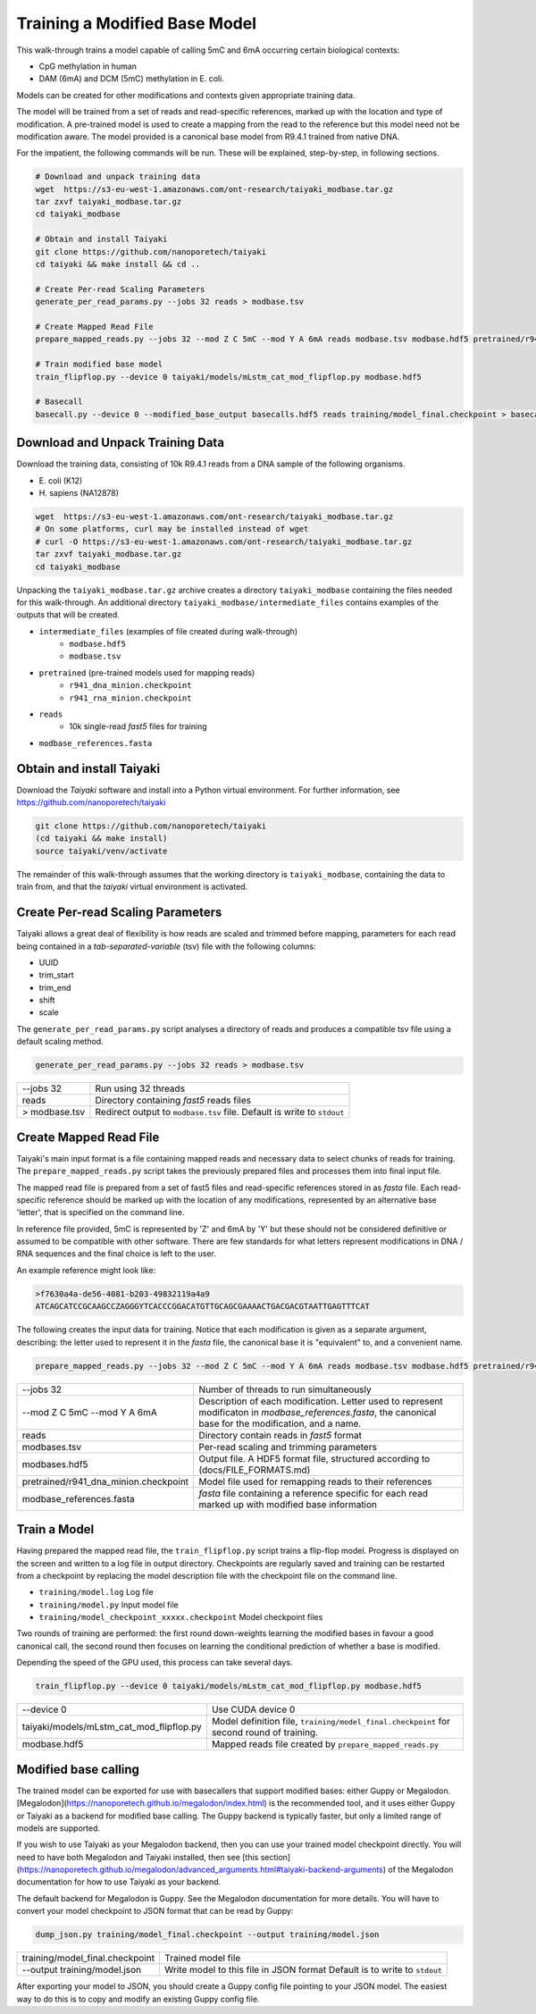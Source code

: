 Training a Modified Base Model
==============================

This walk-through trains a model capable of calling 5mC and 6mA occurring certain biological contexts:

- CpG methylation in human
- DAM (6mA) and DCM (5mC) methylation in E. coli.

Models can be created for other modifications and contexts given appropriate training data.

The model will be trained from a set of reads and read-specific references, marked up with the location and type of modification.
A pre-trained model is used to create a mapping from the read to the reference but this model need not be modification aware.  
The model provided is a canonical base model from R9.4.1 trained from native DNA.

For the impatient, the following commands will be run.  These will be explained, step-by-step, in following sections.

.. code-block:: bash

        # Download and unpack training data
        wget  https://s3-eu-west-1.amazonaws.com/ont-research/taiyaki_modbase.tar.gz
        tar zxvf taiyaki_modbase.tar.gz
        cd taiyaki_modbase

        # Obtain and install Taiyaki
        git clone https://github.com/nanoporetech/taiyaki
        cd taiyaki && make install && cd ..

        # Create Per-read Scaling Parameters
        generate_per_read_params.py --jobs 32 reads > modbase.tsv

        # Create Mapped Read File
        prepare_mapped_reads.py --jobs 32 --mod Z C 5mC --mod Y A 6mA reads modbase.tsv modbase.hdf5 pretrained/r941_dna_minion.checkpoint modbase_references.fasta

        # Train modified base model
        train_flipflop.py --device 0 taiyaki/models/mLstm_cat_mod_flipflop.py modbase.hdf5

        # Basecall
        basecall.py --device 0 --modified_base_output basecalls.hdf5 reads training/model_final.checkpoint > basecalls.fa


Download and Unpack Training Data
---------------------------------

Download the training data, consisting of 10k R9.4.1 reads from a DNA sample of the following organisms.

- \E. coli (K12)
- \H. sapiens (NA12878)

.. code-block:: bash

        wget  https://s3-eu-west-1.amazonaws.com/ont-research/taiyaki_modbase.tar.gz
        # On some platforms, curl may be installed instead of wget
        # curl -O https://s3-eu-west-1.amazonaws.com/ont-research/taiyaki_modbase.tar.gz
        tar zxvf taiyaki_modbase.tar.gz
        cd taiyaki_modbase

Unpacking the ``taiyaki_modbase.tar.gz`` archive creates a directory ``taiyaki_modbase`` containing the files needed for this walk-through. 
An additional directory ``taiyaki_modbase/intermediate_files`` contains examples of the outputs that will be created.

- ``intermediate_files`` (examples of file created during walk-through)
    + ``modbase.hdf5``
    + ``modbase.tsv``
- ``pretrained`` (pre-trained models used for mapping reads)
    + ``r941_dna_minion.checkpoint``
    + ``r941_rna_minion.checkpoint``
- ``reads``
    + 10k single-read *fast5* files for training
- ``modbase_references.fasta``


Obtain and install Taiyaki
--------------------------

Download the *Taiyaki* software and install into a Python virtual environment.
For further information, see https://github.com/nanoporetech/taiyaki

.. code-block:: bash

    git clone https://github.com/nanoporetech/taiyaki
    (cd taiyaki && make install)
    source taiyaki/venv/activate

The remainder of this walk-through assumes that the working directory is ``taiyaki_modbase``, containing the data to train from, and that the *taiyaki* virtual environment is activated.

Create Per-read Scaling Parameters
----------------------------------

Taiyaki allows a great deal of flexibility is how reads are scaled and trimmed before mapping, parameters for each read being contained in a *tab-separated-variable* (tsv) file with the following columns:

- UUID
- trim_start
- trim_end
- shift
- scale

The ``generate_per_read_params.py`` script analyses a directory of reads and produces a compatible tsv file using a default scaling method.

.. code-block:: bash

    generate_per_read_params.py --jobs 32 reads > modbase.tsv

+----------------------------------------+-------------------------------------------------------------+
|  --jobs 32                             |  Run using 32 threads                                       |
+----------------------------------------+-------------------------------------------------------------+
|  reads                                 |  Directory containing *fast5* reads files                   |
+----------------------------------------+-------------------------------------------------------------+
| > modbase.tsv                          |  Redirect output to ``modbase.tsv`` file.                   |
|                                        |  Default is write to ``stdout``                             |
+----------------------------------------+-------------------------------------------------------------+

Create Mapped Read File
-----------------------
Taiyaki's main input format is a file containing mapped reads and necessary data to select chunks of reads for training.
The ``prepare_mapped_reads.py`` script takes the previously prepared files and processes them into final input file.

The mapped read file is prepared from a set of fast5 files and read-specific references stored in as *fasta* file.
Each read-specific reference should be marked up with the location of any modifications, represented by an alternative base 'letter', that is specified on the command line.

In reference file provided, 5mC is represented by 'Z' and 6mA by 'Y' but these should not be considered definitive or assumed to be compatible with other software.
There are few standards for what letters represent modifications in DNA / RNA sequences and the final choice is left to the user.

An example reference might look like:

.. code-block::

    >f7630a4a-de56-4081-b203-49832119a4a9
    ATCAGCATCCGCAAGCCZAGGGYTCACCCGGACATGTTGCAGCGAAAACTGACGACGTAATTGAGTTTCAT

The following creates the input data for training.
Notice that each modification is given as a separate argument, describing: the letter used to represent it in the *fasta* file, the canonical base it is "equivalent" to, and a convenient name.

.. code-block:: bash

    prepare_mapped_reads.py --jobs 32 --mod Z C 5mC --mod Y A 6mA reads modbase.tsv modbase.hdf5 pretrained/r941_dna_minion.checkpoint modbase_references.fasta

+---------------------------------------------+-------------------------------------------------------------+
| --jobs 32                                   |  Number of threads to run simultaneously                    |
+---------------------------------------------+-------------------------------------------------------------+
| --mod Z C 5mC                               |  Description of each modification. Letter used to           |
| --mod Y A 6mA                               |  represent modificaton in `modbase_references.fasta`, the   |
|                                             |  canonical base for the modification, and a name.           |
+---------------------------------------------+-------------------------------------------------------------+
| reads                                       |  Directory contain reads in *fast5* format                  |
+---------------------------------------------+-------------------------------------------------------------+
| modbases.tsv                                |  Per-read scaling and trimming parameters                   |
+---------------------------------------------+-------------------------------------------------------------+
| modbases.hdf5                               |  Output file. A HDF5 format file, structured                |
|                                             |  according to (docs/FILE_FORMATS.md)                        |
+---------------------------------------------+-------------------------------------------------------------+
| pretrained/r941_dna_minion.checkpoint       |  Model file used for remapping reads to their references    |
+---------------------------------------------+-------------------------------------------------------------+
| modbase_references.fasta                    |  *fasta* file containing a reference specific for each read |
|                                             |  marked up with modified base information                   |
+---------------------------------------------+-------------------------------------------------------------+

Train a Model
-------------

Having prepared the mapped read file, the ``train_flipflop.py`` script trains a flip-flop model.
Progress is displayed on the screen and written to a log file in output directory. 
Checkpoints are regularly saved and training can be restarted from a checkpoint by replacing the model description file with the checkpoint file on the command line.

- ``training/model.log``   Log file
- ``training/model.py``    Input model file
- ``training/model_checkpoint_xxxxx.checkpoint``   Model checkpoint files

Two rounds of training are performed:
the first round down-weights learning the modified bases in favour a good canonical call,
the second round then focuses on learning the conditional prediction of whether a base is modified.

Depending the speed of the GPU used, this process can take several days.

.. code-block:: bash

    train_flipflop.py --device 0 taiyaki/models/mLstm_cat_mod_flipflop.py modbase.hdf5

+----------------------------------------------+-------------------------------------------------------------+
|  --device 0                                  |  Use CUDA device 0                                          |
+----------------------------------------------+-------------------------------------------------------------+
|  taiyaki/models/mLstm_cat_mod_flipflop.py    |  Model definition file, ``training/model_final.checkpoint`` |
|                                              |  for second round of training.                              |
+----------------------------------------------+-------------------------------------------------------------+
|  modbase.hdf5                                |  Mapped reads file created by ``prepare_mapped_reads.py``   |
+----------------------------------------------+-------------------------------------------------------------+

Modified base calling
---------------------

The trained model can be exported for use with basecallers that support modified bases: either Guppy or Megalodon.
[Megalodon](https://nanoporetech.github.io/megalodon/index.html) is the recommended tool, and it uses either Guppy 
or Taiyaki as a backend for modified base calling. The Guppy backend is typically faster, but only a limited range 
of models are supported.

If you wish to use Taiyaki as your Megalodon backend, then you can use your trained model checkpoint directly.
You will need to have both Megalodon and Taiyaki installed, then
see [this section](https://nanoporetech.github.io/megalodon/advanced_arguments.html#taiyaki-backend-arguments)
of the Megalodon documentation for how to use Taiyaki as your backend.

The default backend for Megalodon is Guppy. See the Megalodon documentation for more details.
You will have to convert your model checkpoint to JSON format that can be read by Guppy:

.. code-block:: bash

     dump_json.py training/model_final.checkpoint --output training/model.json

+----------------------------------------------+-------------------------------------------------------------+
|  training/model_final.checkpoint             |  Trained model file                                         |
+----------------------------------------------+-------------------------------------------------------------+
|  --output training/model.json                |  Write model to this file in JSON format                    |
|                                              |  Default is to write to ``stdout``                          |
+----------------------------------------------+-------------------------------------------------------------+

After exporting your model to JSON, you should create a Guppy config file pointing to your JSON model. The
easiest way to do this is to copy and modify an existing Guppy config file.

